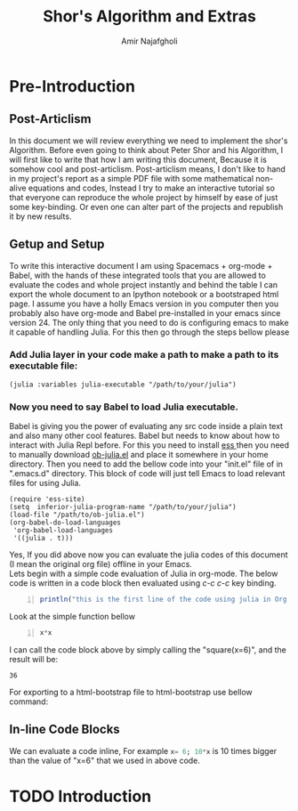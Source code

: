 #+TITLE: Shor's Algorithm and Extras
#+AUTHOR: Amir Najafgholi

* Pre-Introduction
** Post-Articlism
In this document we will review everything we need to implement the shor's
Algorithm. Before even going to think about Peter Shor and his Algorithm, I will
first like to write that how I am writing this document, Because it is somehow
cool and post-articlism. Post-articlism means, I don't like to hand in my
project's report as a simple PDF file with some mathematical non-alive equations
and codes, Instead I try to make an interactive tutorial so that everyone can
reproduce the whole project by himself by ease of just some key-binding. Or even
one can alter part of the projects and republish it by new results.
** Getup and Setup
To write this interactive document I am using Spacemacs + org-mode + Babel, with
the hands of these integrated tools that you are allowed to evaluate the codes and
whole project instantly and behind the table I can export the whole document to an Ipython notebook or a
bootstraped html page. 
I assume you have a holly Emacs version in you computer then you probably also have org-mode and Babel pre-installed in your emacs since version 24. The only thing that you need to do is configuring emacs to make it capable of handling Julia. For this then go through the steps bellow please
*** Add Julia layer in your code make a path to make a path to its executable file:
#+begin_src
(julia :variables julia-executable "/path/to/your/julia")
#+end_src
*** Now you need to say Babel to load Julia executable.
Babel is giving you the power of evaluating any src code inside a plain text and also many other cool features. Babel but needs to know about how to interact with Julia Repl before. For this you need to install [[http://ess.r-project.org/][ess ]] then you need to manually download [[https://github.com/gjkerns/ob-julia/blob/master/ob-julia.el][ob-julia.el]] and place it somewhere in your home directory. Then you need to add the bellow code into your "init.el" file of in ".emacs.d" directory. This block of code will just tell Emacs to load relevant files for using Julia. 

#+begin_src
(require 'ess-site)
(setq  inferior-julia-program-name "/path/to/your/julia")
(load-file "/path/to/ob-julia.el")
(org-babel-do-load-languages
 'org-babel-load-languages
 '((julia . t)))
#+end_src

Yes, If you did above now you can evaluate the julia codes of this document (I mean the original org file) offline in your Emacs.\\
Lets begin with a simple code evaluation of Julia in
org-mode. The below code is written in a code block then evaluated using /c-c c-c/
key binding.
#+begin_src julia -n :results output
println("this is the first line of the code using julia in Org mode and Bebel")
#+end_src

Look at the simple function bellow
#+name: square
#+header: :var x=0
#+begin_src julia -n
x*x
#+end_src

I can call the code block above by simply calling the "square(x=6)", and the
result will be:
#+call: square(x=6)

#+RESULTS:
: 36

For exporting to a html-bootstrap file to html-bootstrap use bellow command:
# #+begin_src lisp
# org-twbs-export-to-html
# #+end_src

** In-line Code Blocks
We can evaluate a code inline, For example src_julia{x= 6; 10*x} is 10 times
bigger than the value of "x=6" that we used in above code.

* TODO Introduction


